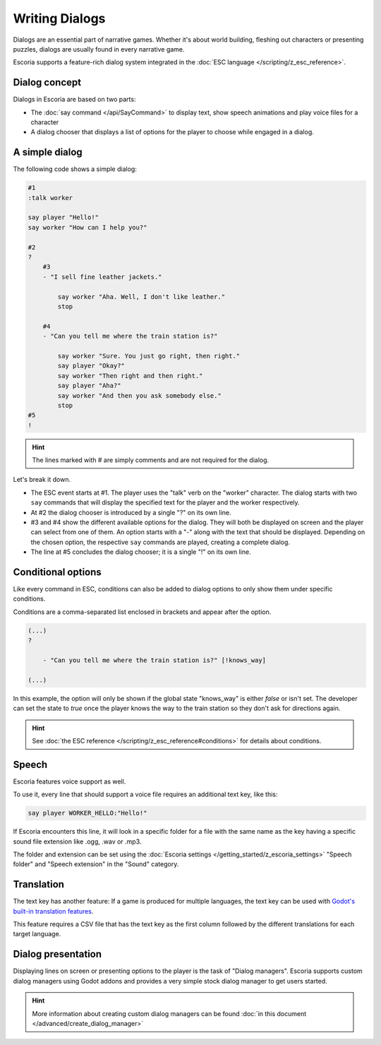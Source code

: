 Writing Dialogs
================

Dialogs are an essential part of narrative games. Whether it's about world
building, fleshing out characters or presenting puzzles, dialogs are usually
found in every narrative game.

Escoria supports a feature-rich dialog system integrated in the
:doc:`ESC language </scripting/z_esc_reference>`.

Dialog concept
~~~~~~~~~~~~~~

Dialogs in Escoria are based on two parts:

- The :doc:`say command </api/SayCommand>` to display text, show speech
  animations and play voice files for a character
- A dialog chooser that displays a list of options for the player to choose while 
  engaged in a dialog.

A simple dialog
~~~~~~~~~~~~~~~

The following code shows a simple dialog:

.. code-block::

    #1
    :talk worker

    say player "Hello!"
    say worker "How can I help you?"

    #2
    ?
        #3
        - "I sell fine leather jackets."

            say worker "Aha. Well, I don't like leather."
            stop

        #4
        - "Can you tell me where the train station is?"

            say worker "Sure. You just go right, then right."
            say player "Okay?"
            say worker "Then right and then right."
            say player "Aha?"
            say worker "And then you ask somebody else."
            stop
    #5
    !

.. hint::

    The lines marked with # are simply comments and are not required for the
    dialog.

Let's break it down.

- The ESC event starts at #1. The player uses the "talk" verb on the "worker"
  character. The dialog starts with two ``say`` commands that will display the
  specified text for the player and the worker respectively.
- At #2 the dialog chooser is introduced by a single "?" on its own line.
- #3 and #4 show the different available options for the dialog. They will both 
  be displayed on screen and the player can select from one of them.
  An option starts with a "-" along with the text that should be displayed.
  Depending on the chosen option, the respective ``say`` commands are played,
  creating a complete dialog.
- The line at #5 concludes the dialog chooser; it is a single "!" on its own line.

Conditional options
~~~~~~~~~~~~~~~~~~~

Like every command in ESC, conditions can also be added to dialog options to
only show them under specific conditions.

Conditions are a comma-separated list enclosed in brackets and appear after the option.

.. code-block::

    (...)
    ?

        - "Can you tell me where the train station is?" [!knows_way]

    (...)

In this example, the option will only be shown if the global state "knows_way"
is either *false* or isn't set. The developer can set the state to *true* once the
player knows the way to the train station so they don't ask for directions 
again.

.. hint::

    See :doc:`the ESC reference </scripting/z_esc_reference#conditions>` for
    details about conditions.

Speech
~~~~~~

Escoria features voice support as well.

To use it, every line that should support a voice file requires an
additional text key, like this:

.. code-block::

    say player WORKER_HELLO:"Hello!"

If Escoria encounters this line, it will look in a specific folder for a file
with the same name as the key having a specific sound file extension like .ogg, .wav or
.mp3.

The folder and extension can be set using the
:doc:`Escoria settings </getting_started/z_escoria_settings>` "Speech folder"
and "Speech extension" in the "Sound" category.

Translation
~~~~~~~~~~~

The text key has another feature: If a game is produced for multiple languages,
the text key can be used with `Godot's built-in translation features`_.

This feature requires a CSV file that has the text key as the first column
followed by the different translations for each target language.

Dialog presentation
~~~~~~~~~~~~~~~~~~~

Displaying lines on screen or presenting options to the player is the task of
"Dialog managers". Escoria supports custom dialog managers using
Godot addons and provides a very simple stock dialog manager to get users started.

.. hint::

    More information about creating custom dialog managers can be
    found :doc:`in this document </advanced/create_dialog_manager>`


.. _`Godot's built-in translation features`: https://docs.godotengine.org/en/stable/tutorials/i18n/internationalizing_games.html
